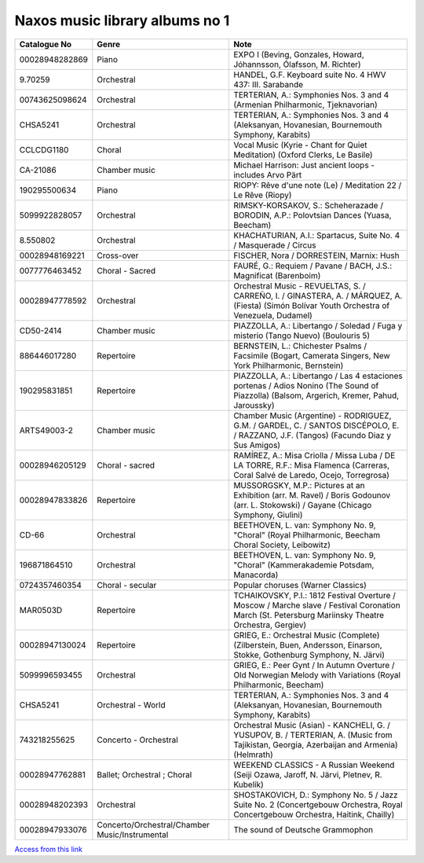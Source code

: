 =================================
 Naxos music library albums no 1
=================================

.. list-table::
   :header-rows: 1

   * - Catalogue No
     - Genre
     - Note
   * - 00028948282869
     - Piano
     - EXPO I (Beving, Gonzales, Howard, Jóhannsson, Ólafsson, M. Richter)
   * - 9.70259
     - Orchestral
     - HANDEL, G.F. Keyboard suite No. 4 HWV 437: III. Sarabande
   * - 00743625098624
     - Orchestral
     - TERTERIAN, A.: Symphonies Nos. 3 and 4 (Armenian Philharmonic, Tjeknavorian)
   * - CHSA5241
     - Orchestral
     - TERTERIAN, A.: Symphonies Nos. 3 and 4 (Aleksanyan, Hovanesian, Bournemouth Symphony, Karabits)
   * - CCLCDG1180
     - Choral
     - Vocal Music (Kyrie - Chant for Quiet Meditation) (Oxford Clerks, Le Basile)
   * - CA-21086
     - Chamber music
     - Michael Harrison: Just ancient loops - includes Arvo Pärt
   * - 190295500634
     - Piano
     - RIOPY: Rêve d'une note (Le) / Meditation 22 / Le Rêve (Riopy)
   * - 5099922828057
     - Orchestral
     - RIMSKY-KORSAKOV, S.: Scheherazade / BORODIN, A.P.: Polovtsian Dances (Yuasa, Beecham)
   * - 8.550802
     - Orchestral
     - KHACHATURIAN, A.I.: Spartacus, Suite No. 4 / Masquerade / Circus
   * - 00028948169221
     - Cross-over
     - FISCHER, Nora / DORRESTEIN, Marnix: Hush
   * - 0077776463452
     - Choral - Sacred
     - FAURÉ, G.: Requiem / Pavane / BACH, J.S.: Magnificat (Barenboim)
   * - 00028947778592
     - Orchestral
     - Orchestral Music - REVUELTAS, S. / CARREÑO, I. / GINASTERA, A. / MÁRQUEZ, A. (Fiesta) (Simón Bolívar Youth Orchestra of Venezuela, Dudamel)
   * - CD50-2414
     - Chamber music
     - PIAZZOLLA, A.: Libertango / Soledad / Fuga y misterio (Tango Nuevo) (Boulouris 5)
   * - 886446017280
     - Repertoire
     - BERNSTEIN, L.: Chichester Psalms / Facsimile (Bogart, Camerata Singers, New York Philharmonic, Bernstein)
   * - 190295831851
     - Repertoire
     - PIAZZOLLA, A.: Libertango / Las 4 estaciones portenas / Adios Nonino (The Sound of Piazzolla) (Balsom, Argerich, Kremer, Pahud, Jaroussky)
   * - ARTS49003-2
     - Chamber music
     - Chamber Music (Argentine) - RODRIGUEZ, G.M. / GARDEL, C. / SANTOS DISCÉPOLO, E. / RAZZANO, J.F. (Tangos) (Facundo Diaz y Sus Amigos)
   * - 00028946205129
     - Choral - sacred
     - RAMÍREZ, A.: Misa Criolla / Missa Luba / DE LA TORRE, R.F.: Misa Flamenca (Carreras, Coral Salvé de Laredo, Ocejo, Torregrosa)
   * - 00028947833826
     - Repertoire
     - MUSSORGSKY, M.P.: Pictures at an Exhibition (arr. M. Ravel) / Boris Godounov (arr. L. Stokowski) / Gayane (Chicago Symphony, Giulini)
   * - CD-66
     - Orchestral
     - BEETHOVEN, L. van: Symphony No. 9, "Choral" (Royal Philharmonic, Beecham Choral Society, Leibowitz)
   * - 196871864510
     - Orchestral
     - BEETHOVEN, L. van: Symphony No. 9, "Choral" (Kammerakademie Potsdam, Manacorda)
   * - 0724357460354
     - Choral - secular
     - Popular choruses (Warner Classics)
   * - MAR0503D
     - Repertoire
     - TCHAIKOVSKY, P.I.: 1812 Festival Overture / Moscow / Marche slave / Festival Coronation March (St. Petersburg Mariinsky Theatre Orchestra, Gergiev)
   * - 00028947130024
     - Repertoire
     - GRIEG, E.: Orchestral Music (Complete) (Zilberstein, Buen, Andersson, Einarson, Stokke, Gothenburg Symphony, N. Järvi)
   * - 5099996593455
     - Orchestral
     - GRIEG, E.: Peer Gynt / In Autumn Overture / Old Norwegian Melody with Variations (Royal Philharmonic, Beecham)
   * - CHSA5241
     - Orchestral - World
     - TERTERIAN, A.: Symphonies Nos. 3 and 4 (Aleksanyan, Hovanesian, Bournemouth Symphony, Karabits)
   * - 743218255625
     - Concerto - Orchestral
     - Orchestral Music (Asian) - KANCHELI, G. / YUSUPOV, B. / TERTERIAN, A. (Music from Tajikistan, Georgia, Azerbaijan and Armenia) (Helmrath)
   * - 00028947762881
     - Ballet; Orchestral ; Choral
     - WEEKEND CLASSICS - A Russian Weekend (Seiji Ozawa, Jaroff, N. Järvi, Pletnev, R. Kubelík)
   * - 00028948202393
     - Orchestral
     - SHOSTAKOVICH, D.: Symphony No. 5 / Jazz Suite No. 2 (Concertgebouw Orchestra, Royal Concertgebouw Orchestra, Haitink, Chailly)
   * - 00028947933076
     - Concerto/Orchestral/Chamber Music/Instrumental
     - The sound of Deutsche Grammophon

`Access from this link <https://oxfordshire.naxosmusiclibrary.com/login>`_
